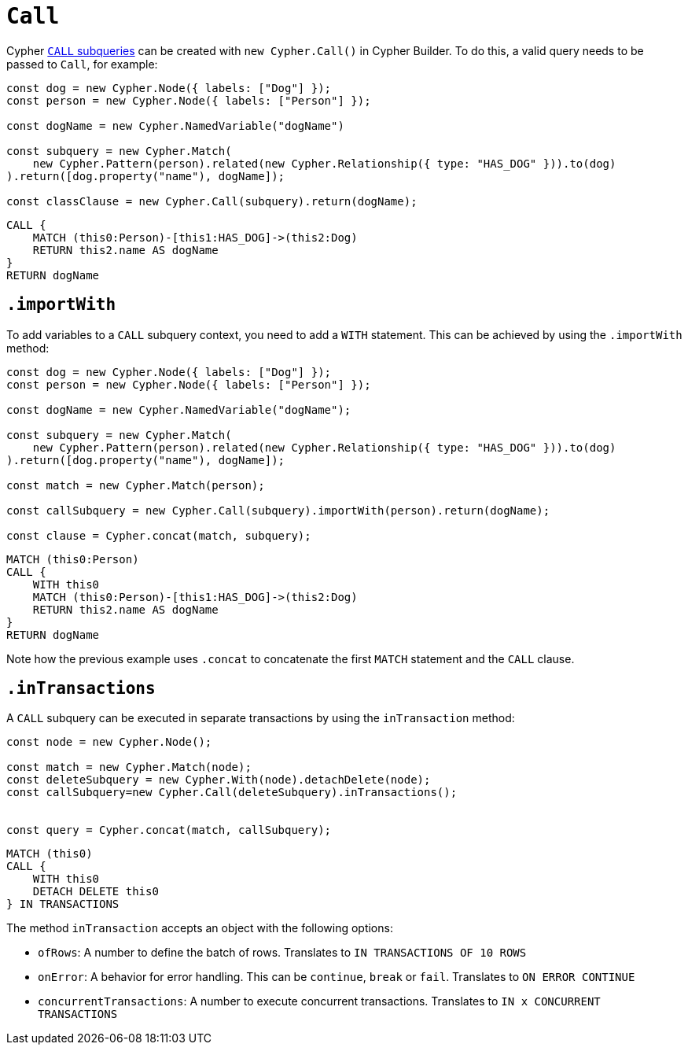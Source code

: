 [[call]]
:description: This page describes how to create CALL subqueries with the Cypher Builder.
= `Call`

Cypher link:https://neo4j.com/docs/cypher-manual/current/subqueries/call-subquery/[`CALL` subqueries] can be created with `new Cypher.Call()` in Cypher Builder.
To do this, a valid query needs to be passed to `Call`, for example:

[source, javascript]
----
const dog = new Cypher.Node({ labels: ["Dog"] });
const person = new Cypher.Node({ labels: ["Person"] });

const dogName = new Cypher.NamedVariable("dogName")

const subquery = new Cypher.Match(
    new Cypher.Pattern(person).related(new Cypher.Relationship({ type: "HAS_DOG" })).to(dog)
).return([dog.property("name"), dogName]);

const classClause = new Cypher.Call(subquery).return(dogName);
----

[source, cypher]
----
CALL {
    MATCH (this0:Person)-[this1:HAS_DOG]->(this2:Dog)
    RETURN this2.name AS dogName
}
RETURN dogName
----


== `.importWith`

To add variables to a `CALL` subquery context, you need to add a `WITH` statement.
This can be achieved by using the `.importWith` method:

[source, javascript]
----
const dog = new Cypher.Node({ labels: ["Dog"] });
const person = new Cypher.Node({ labels: ["Person"] });

const dogName = new Cypher.NamedVariable("dogName");

const subquery = new Cypher.Match(
    new Cypher.Pattern(person).related(new Cypher.Relationship({ type: "HAS_DOG" })).to(dog)
).return([dog.property("name"), dogName]);

const match = new Cypher.Match(person);

const callSubquery = new Cypher.Call(subquery).importWith(person).return(dogName);

const clause = Cypher.concat(match, subquery);
----

[source, cypher]
----
MATCH (this0:Person)
CALL {
    WITH this0
    MATCH (this0:Person)-[this1:HAS_DOG]->(this2:Dog)
    RETURN this2.name AS dogName
}
RETURN dogName
----

Note how the previous example uses `.concat` to concatenate the first `MATCH` statement and the `CALL` clause.


== `.inTransactions`

A `CALL` subquery can be executed in separate transactions by using the `inTransaction` method:

[source, javascript]
----
const node = new Cypher.Node();

const match = new Cypher.Match(node);
const deleteSubquery = new Cypher.With(node).detachDelete(node);
const callSubquery=new Cypher.Call(deleteSubquery).inTransactions();


const query = Cypher.concat(match, callSubquery);
----

[source, cypher]
----
MATCH (this0)
CALL {
    WITH this0
    DETACH DELETE this0
} IN TRANSACTIONS
----

The method `inTransaction` accepts an object with the following options:

* `ofRows`: A number to define the batch of rows. Translates to `IN TRANSACTIONS OF 10 ROWS`
* `onError`: A behavior for error handling. This can be `continue`, `break` or `fail`. Translates to `ON ERROR CONTINUE`
* `concurrentTransactions`: A number to execute concurrent transactions. Translates to `IN x CONCURRENT TRANSACTIONS`
